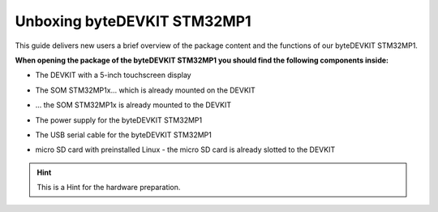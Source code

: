 ********************
Unboxing byteDEVKIT STM32MP1
********************

This guide delivers new users a brief overview of the package content and the functions of our byteDEVKIT STM32MP1.

.. image:: https://www.bytesatwork.io/wp-content/uploads/2020/04/unboxing_1kl.jpg
   :scale: 20%
   :align: center

**When opening the package of the byteDEVKIT STM32MP1 you should find the following components inside:**


-  The DEVKIT with a 5-inch touchscreen display

.. image:: https://www.bytesatwork.io/wp-content/uploads/2020/04/unboxing_2kl.jpg
   :scale: 20%
   :align: center
   

-  The SOM STM32MP1x... which is already mounted on the DEVKIT

.. image:: https://www.bytesatwork.io/wp-content/uploads/2020/04/unboxing_3kl.jpg
   :scale: 20%
   :align: center
   
-  ... the SOM STM32MP1x is already mounted to the DEVKIT
   
.. image:: https://www.bytesatwork.io/wp-content/uploads/2020/04/unboxing_4kl.jpg
   :scale: 20%
   :align: center
   
   
-  The power supply for the byteDEVKIT STM32MP1

.. image:: https://www.bytesatwork.io/wp-content/uploads/2020/04/unboxing_8kl.jpg
   :scale: 20%
   :align: center
   
   
-  The USB serial cable for the byteDEVKIT STM32MP1

.. image:: https://www.bytesatwork.io/wp-content/uploads/2020/04/unboxing_9kl.jpg
   :scale: 20%
   :align: center
   
   
-  micro SD card with preinstalled Linux - the micro SD card is already slotted to the DEVKIT

.. image:: https://www.bytesatwork.io/wp-content/uploads/2020/04/unboxing_10kl.jpg
   :scale: 20%
   :align: center



.. Hint:: This is a Hint for the hardware preparation.
